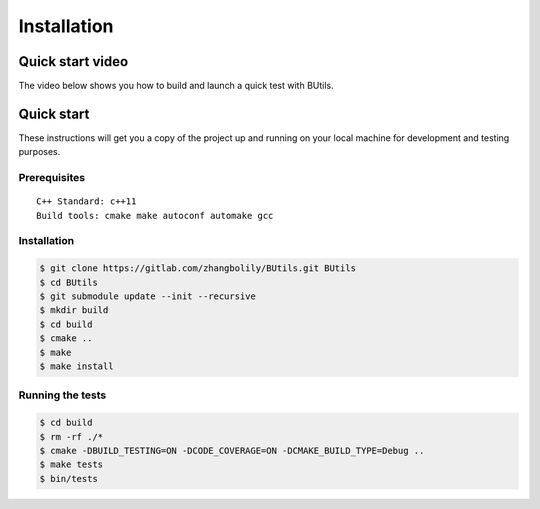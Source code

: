 .. -*- coding: utf-8 -*-

.. _installation_rst:

=============
Installation
=============

Quick start video
==================

The video below shows you how to build and launch a quick test with BUtils.

.. raw:: html

    <script id="asciicast-pxITpcCQsCXepW80eHSjB5byF" src="https://asciinema.org/a/pxITpcCQsCXepW80eHSjB5byF.js" async></script>

Quick start
===========

These instructions will get you a copy of the project up and running on your local machine for development and testing purposes.

--------------
Prerequisites
--------------

::

    C++ Standard: c++11
    Build tools: cmake make autoconf automake gcc

--------------
Installation
--------------

.. code-block:: console

    $ git clone https://gitlab.com/zhangbolily/BUtils.git BUtils
    $ cd BUtils
    $ git submodule update --init --recursive
    $ mkdir build
    $ cd build
    $ cmake ..
    $ make
    $ make install

------------------
Running the tests
------------------

.. code-block:: console

    $ cd build
    $ rm -rf ./*
    $ cmake -DBUILD_TESTING=ON -DCODE_COVERAGE=ON -DCMAKE_BUILD_TYPE=Debug ..
    $ make tests
    $ bin/tests
